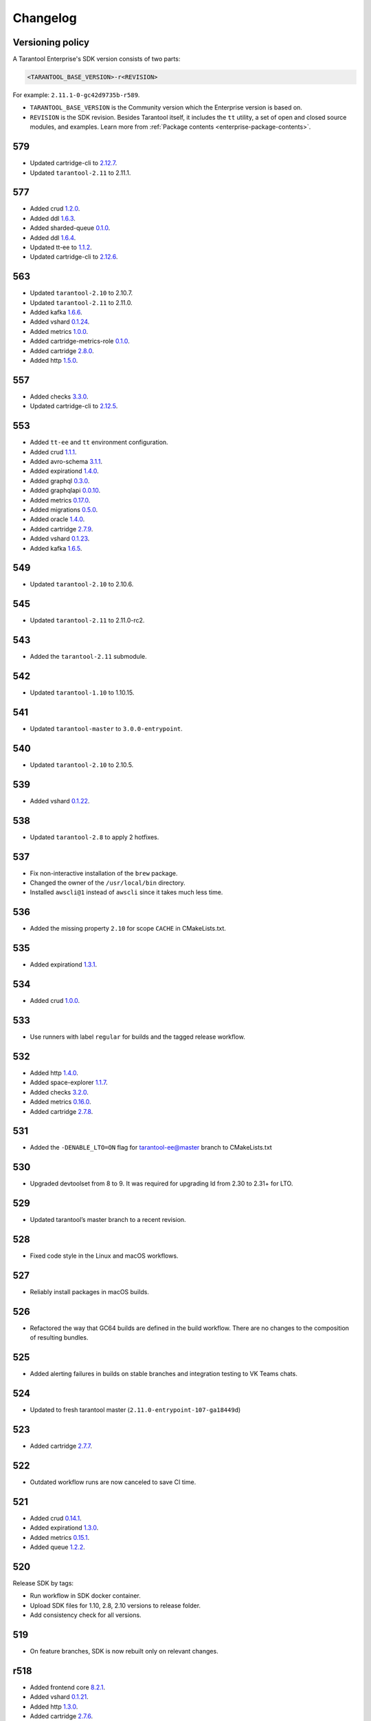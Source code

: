 ..  _enterprise_changelog:

Changelog
=========

Versioning policy
-----------------

A Tarantool Enterprise's SDK version consists of two parts:

..  code-block:: text

    <TARANTOOL_BASE_VERSION>-r<REVISION>


For example: ``2.11.1-0-gc42d9735b-r589``.

-   ``TARANTOOL_BASE_VERSION`` is the Community version which the Enterprise version is based on.
-   ``REVISION`` is the SDK revision. Besides Tarantool itself, it includes the ``tt`` utility, a set of open and closed source modules, and examples. Learn more from :ref:`Package contents <enterprise-package-contents>`.

579
---

-   Updated cartridge-cli to `2.12.7 <https://github.com/tarantool/cartridge-cli/releases/tag/2.12.7>`__.
-   Updated ``tarantool-2.11`` to 2.11.1.

577
---

-   Added crud `1.2.0 <https://github.com/tarantool/crud/releases/tag/1.2.0>`__.
-   Added ddl `1.6.3 <https://github.com/tarantool/ddl/releases/tag/1.6.3>`__.
-   Added sharded-queue `0.1.0 <https://github.com/tarantool/sharded-queue/releases/tag/0.1.0>`__.
-   Added ddl `1.6.4 <https://github.com/tarantool/ddl/releases/tag/1.6.4>`__.
-   Updated tt-ee to `1.1.2 <https://github.com/tarantool/tt-ee/releases/tag/v1.1.2>`__.
-   Updated cartridge-cli to `2.12.6 <https://github.com/tarantool/cartridge-cli/releases/tag/2.12.6>`__.

563
---

-   Updated ``tarantool-2.10`` to 2.10.7.
-   Updated ``tarantool-2.11`` to 2.11.0.
-   Added kafka `1.6.6 <https://github.com/tarantool/kafka/releases/tag/1.6.6>`__.
-   Added vshard `0.1.24 <https://github.com/tarantool/vshard/releases/tag/0.1.24>`__.
-   Added metrics `1.0.0 <https://github.com/tarantool/metrics/releases/tag/1.0.0>`__.
-   Added cartridge-metrics-role `0.1.0 <https://github.com/tarantool/cartridge-metrics-role/releases/tag/0.1.0>`__.
-   Added cartridge `2.8.0 <https://github.com/tarantool/cartridge/releases/tag/2.8.0>`__.
-   Added http `1.5.0 <https://github.com/tarantool/http/releases/tag/1.5.0>`__.

557
---

-   Added checks `3.3.0 <https://github.com/tarantool/checks/releases/tag/3.3.0>`__.
-   Updated cartridge-cli to `2.12.5 <https://github.com/tarantool/cartridge-cli/releases/tag/2.12.5>`__.

553
---

-   Added ``tt-ee`` and ``tt`` environment configuration.
-   Added crud `1.1.1 <https://github.com/tarantool/crud/releases/tag/1.1.1>`__.
-   Added avro-schema `3.1.1 <https://github.com/tarantool/avro-schema/releases/tag/3.1.0>`__.
-   Added expirationd `1.4.0 <https://github.com/tarantool/expirationd/releases/tag/1.4.0>`__.
-   Added graphql `0.3.0 <https://github.com/tarantool/graphql/releases/tag/0.3.0>`__.
-   Added graphqlapi `0.0.10 <https://github.com/tarantool/graphqlapi/releases/tag/0.0.10>`__.
-   Added metrics `0.17.0 <https://github.com/tarantool/metrics/releases/tag/0.17.0>`__.
-   Added migrations `0.5.0 <https://github.com/tarantool/migrations/releases/tag/0.5.0>`__.
-   Added oracle `1.4.0 <https://github.com/tarantool/oracle/releases/tag/1.4.0>`__.
-   Added cartridge `2.7.9 <https://github.com/tarantool/cartridge/releases/tag/2.7.9>`__.
-   Added vshard `0.1.23 <https://github.com/tarantool/vshard/releases/tag/0.1.23>`__.
-   Added kafka `1.6.5 <https://github.com/tarantool/kafka/releases/tag/1.6.5>`__.

549
---

-   Updated ``tarantool-2.10`` to 2.10.6.

545
---

-   Updated ``tarantool-2.11`` to 2.11.0-rc2.

543
---

-   Added the ``tarantool-2.11`` submodule.

542
---

-   Updated ``tarantool-1.10`` to 1.10.15.

541
---

-  Updated ``tarantool-master`` to ``3.0.0-entrypoint``.

540
---

-   Updated ``tarantool-2.10`` to 2.10.5.

539
---

-   Added vshard `0.1.22 <https://github.com/tarantool/vshard/releases/tag/0.1.22>`__.

538
---

-   Updated ``tarantool-2.8`` to apply 2 hotfixes.

537
---

-   Fix non-interactive installation of the ``brew`` package.

-   Changed the owner of the ``/usr/local/bin`` directory.

-   Installed ``awscli@1`` instead of ``awscli`` since it takes much less
    time.

536
---

-   Added the missing property ``2.10`` for scope ``CACHE`` in CMakeLists.txt.

535
---

-   Added expirationd `1.3.1 <https://github.com/tarantool/expirationd/releases/tag/1.3.1>`__.

534
---

-   Added crud `1.0.0 <https://github.com/tarantool/crud/releases/tag/1.0.0>`__.

533
---

-   Use runners with label ``regular`` for builds and the tagged release
    workflow.

532
---

-   Added http `1.4.0 <https://github.com/tarantool/http/releases/tag/1.4.0>`__.
-   Added space-explorer `1.1.7 <https://github.com/tarantool/space-explorer/releases/tag/1.1.7>`__.
-   Added checks `3.2.0 <https://github.com/tarantool/checks/releases/tag/3.2.0>`__.
-   Added metrics `0.16.0 <https://github.com/tarantool/metrics/releases/tag/0.16.0>`__.
-   Added cartridge `2.7.8 <https://github.com/tarantool/cartridge/releases/tag/2.7.8>`__.

531
---

-   Added the ``-DENABLE_LTO=ON``  flag for tarantool-ee@master branch to
    CMakeLists.txt

530
---

-   Upgraded devtoolset from 8 to 9. It was required for upgrading ld from
    2.30 to 2.31+ for LTO.


529
---

-  Updated tarantool’s master branch to a recent revision.

528
---

-  Fixed code style in the Linux and macOS workflows.

527
---

-  Reliably install packages in macOS builds.

526
---

-   Refactored the way that GC64 builds are defined in the build workflow.
    There are no changes to the composition of resulting bundles.

525
---

-   Added alerting failures in builds on stable branches and integration testing
    to VK Teams chats.

524
---

-   Updated to fresh tarantool master (``2.11.0-entrypoint-107-ga18449d``)

523
---

-   Added cartridge `2.7.7 <https://github.com/tarantool/cartridge/releases/tag/2.7.7>`__.

522
---

-   Outdated workflow runs are now canceled to save CI time.

521
---

-   Added crud `0.14.1 <https://github.com/tarantool/crud/releases/tag/0.14.1>`__.
-   Added expirationd `1.3.0 <https://github.com/tarantool/expirationd/releases/tag/1.3.0>`__.
-   Added metrics `0.15.1 <https://github.com/tarantool/metrics/releases/tag/0.15.1>`__.
-   Added queue `1.2.2 <https://github.com/tarantool/queue/releases/tag/1.2.2>`__.

520
---

Release SDK by tags:

-   Run workflow in SDK docker container.
-   Upload SDK files for 1.10, 2.8, 2.10 versions to release folder.
-   Add consistency check for all versions.

519
---

*   On feature branches, SDK is now rebuilt only on relevant changes.

r518
----

*   Added frontend core `8.2.1 <https://github.com/tarantool/frontend-core/releases/tag/8.2.1>`__.
*   Added vshard `0.1.21 <https://github.com/tarantool/vshard/releases/tag/0.1.21>`__.
*   Added http `1.3.0 <https://github.com/tarantool/http/releases/tag/1.3.0>`__.
*   Added cartridge `2.7.6 <https://github.com/tarantool/cartridge/releases/tag/2.7.6>`__.

r517
----

*   Updated Tarantool EE to `2.10.4 <https://github.com/tarantool/tarantool-ee/releases/tag/2.10.4>`__.

r516
----

*   Updated bundled OpenSSL to version 1.1.1q.

r515
----

*   Removed support of Tarantool 2.7.
*   Started using ``tarantool/actions/prepare-checkout`` to make builds more stable.

r514
----

*   Remove the local registry and setup using GitHub registry.
*   Sync rocks cache to s3 and back.
*   Setup using shared runners.
*   Refactor and format ``ci-linux.yml`` and ``ci-macos.yml``.

r513
----

*   Removed kafka 1.5.0 due to a build issue with Tarantool 2.10.3 and higher.
*   Updated kafka to version `1.6.2 <https://github.com/tarantool/kafka/releases/tag/1.6.2>`__.

r512
----

* Updated tuple-keydef to version `0.0.3 <https://github.com/tarantool/tuple-keydef/releases/tag/0.0.3>`__.

r511
----

*   Enabled parallel build of rocks for macOS in CI.

r510
----

*   Updated Tarantool to :doc:`2.10.3 </release/2.10.3>`.
*   Added a readable error for the case when the flight recoder fails
    to write data due to insufficient free space on the disk device.
    Previously, it was sending a `SIGBUS` error (:tarantool-ee-issue:`196`).
*   Fixed a crash in the flight recorder caused by non-thread-safe log
    recording from multiple threads (:tarantool-ee-issue:`226`).

r502
----

*   Updated Tarantool to :doc:`2.10.2 </release/2.10.2>`.
*   Increased resolution of stored entries in flight recorder (:tarantool-ee-issue:`193`).
*   Fixed a bug in the flight recorder that resulted in skipping log entries in case
    ``box.cfg.log_level`` is less than ``flightrec_log_level`` (:tarantool-ee-issue:`201`).

r498
----

*   Updated Tarantool to :doc:`2.10.1 </release/2.10.1>`.
*   Updated Cyrus SASL to version 2.1.28.
*   Updated OpenLDAP to version 2.5.13.
*   Updated LZ4 to version 1.9.3. Fixed `CVE-2021-3520 <https://github.com/advisories/GHSA-gmc7-pqv9-966m>`__.
*   Fixed replication reconnect failure after disabling SSL encryption (:tarantool-ee-issue:`137`).
*   Fixed a crash that occurred while tyring to start an instance that has
    a compressed memtx space (:tarantool-ee-issue:`171`).
*   Fixed `CVE-2022-29242 <https://www.cve.org/CVERecord?id=CVE-2022-29242>`__ in GOST SSL engine.
*   Fixed a bug in the flight recorder reader implementation that resulted in
    a hang or error while trying to open an empty section (:tarantool-ee-issue:`187`).

r467
----

Breaking changes
~~~~~~~~~~~~~~~~

*   Default audit log format was changed to CSV.

Functionality added or changed
~~~~~~~~~~~~~~~~~~~~~~~~~~~~~~

Enterprise
^^^^^^^^^^

*   Implemented user-defined audit events. Now it's possible to log custom
    messages to the audit log from Lua (:tarantool-ee-issue:`65`).

*   **[Breaking change]** Switched the default audit log format to CSV. The
    format can be switched back to JSON using the new ``box.cfg.audit_format``
    configuration option (:tarantool-ee-issue:`66`).

*   Implemented the audit log filter. Now, it's possible to enable logging only
    for a subset of all audit events using the new ``box.cfg.audit_filter``
    configuration option (:tarantool-ee-issue:`67`).

Core
^^^^

*   Implement constraints and foreign keys. Now a user can create function constraints and foreign key relations
    (:tarantool-issue:`6436`).
*   Changed log level of some information messages from critical to info
    (:tarantool-issue:`4675`).
*   Added predefined system events: ``box.status``, ``box.id``, ``box.election``
    and ``box.schema`` (:tarantool-issue:`6260`).
*   Introduced transaction isolation levels in Lua and IPROTO (:tarantool-issue:`6930`).

Vinyl
^^^^^

*   Disabled the deferred DELETE optimization in Vinyl to avoid possible
    performance degradation of secondary index reads. Now, to enable the
    optimization, one has to set the ``defer_deletes`` flag in space options
    (:tarantool-issue:`4501`).

Lua
^^^

*   Added support of console autocompletion for net.box objects ``stream``
    and ``future`` (:tarantool-issue:`6305`).

Datetime
^^^^^^^^

*   Parse method to allow converting string literals in extended iso-8601
     or rfc3339 formats (:tarantool-issue:`6731`).
*   The range of supported years has been extended in all parsers to cover
     fully -5879610-06-22..5879611-07-11 (:tarantool-issue:`6731`).

Build
^^^^^

*   Added bundling of *GNU libunwind* to support backtrace feature on
    *AARCH64* architecture and distributives that don't provide *libunwind*
    package.
*   Re-enabled backtrace feature for all *RHEL* distributions by default, except
    for *AARCH64* architecture and ancient *GCC* versions, which lack compiler
    features required for backtrace (gh-4611).

Bugs fixed
~~~~~~~~~~

Enterprise
^^^^^^^^^^

*   Disabled audit log unless explicitly configured (:tarantool-ee-issue:`39`). Before this change,
    audit events were written to stderr if ``box.cfg.audit_log`` wasn't set. Now,
    audit log is disabled in this case.
*   Disabled audit logging of replicated events (:tarantool-ee-issue:`59`). Now, replicated events
    (for example, user creation) are logged only on the origin, never on a
    replica.

Core
^^^^

*   Banned DDL operations in space on_replace triggers, since they could lead
    to a crash (:tarantool-issue:`6920`).
*   Fixed a bug due to which all fibers created with ``fiber_attr_setstacksize()``
    leaked until the thread exit. Their stacks also leaked except when
    ``fiber_set_joinable(..., true)`` was used.
*   Fixed a crash in mvcc connected with secondary index conflict (:tarantool-issue:`6452`).
*   Fixed a bug which resulted in wrong space count (:tarantool-issue:`6421`).
*   Select in RO transaction now reads confirmed data, like a standalone (auotcommit) select does
    (:tarantool-issue:`6452`).

Replication
^^^^^^^^^^^

*   Fixed potential obsolete data write in synchronious replication
    due to race in accessing terms while disk write operation is in
    progress and not yet completed.
*   Fixed replicas failing to bootstrap when master is just re-started (:tarantool-issue:`6966`).

Lua
^^^

*   Fixed the behavior of tarantool console on SIGINT. Now Ctrl+C discards
    the current input and prints the new prompt (:tarantool-issue:`2717`).

Triggers
^^^^^^^^

*   Fixed assertion or segfault when MP_EXT received via net.box (:tarantool-issue:`6766`).
*   Now ROUND() properly support INTEGER and DECIMAL as the first
    argument (:tarantool-issue:`6988`).

Datetime
^^^^^^^^

*   Intervals received after datetime arithmetic operations may be improperly
    normalized if result was negative

    ..  code-block:: tarantoolsession

        tarantool> date.now() - date.now()
        ---
        - -1.000026000 seconds
        ...

    I.e. 2 immediately called ``date.now()`` produce very close values, whose
    difference should be close to 0, not 1 second (gh-6882).

Net.box
^^^^^^^

*   Changed the type of the error returned by net.box on timeout
    from ClientError to TimedOut (:tarantool-issue:`6144`).

r457
----

-   Fixed some binary protocol encryption bugs.

r455
----

-   Added :ref:`binary protocol encryption <enterprise-iproto-encryption>`.
-   Added :doc:`tuple field compression <tuple_compression>`.